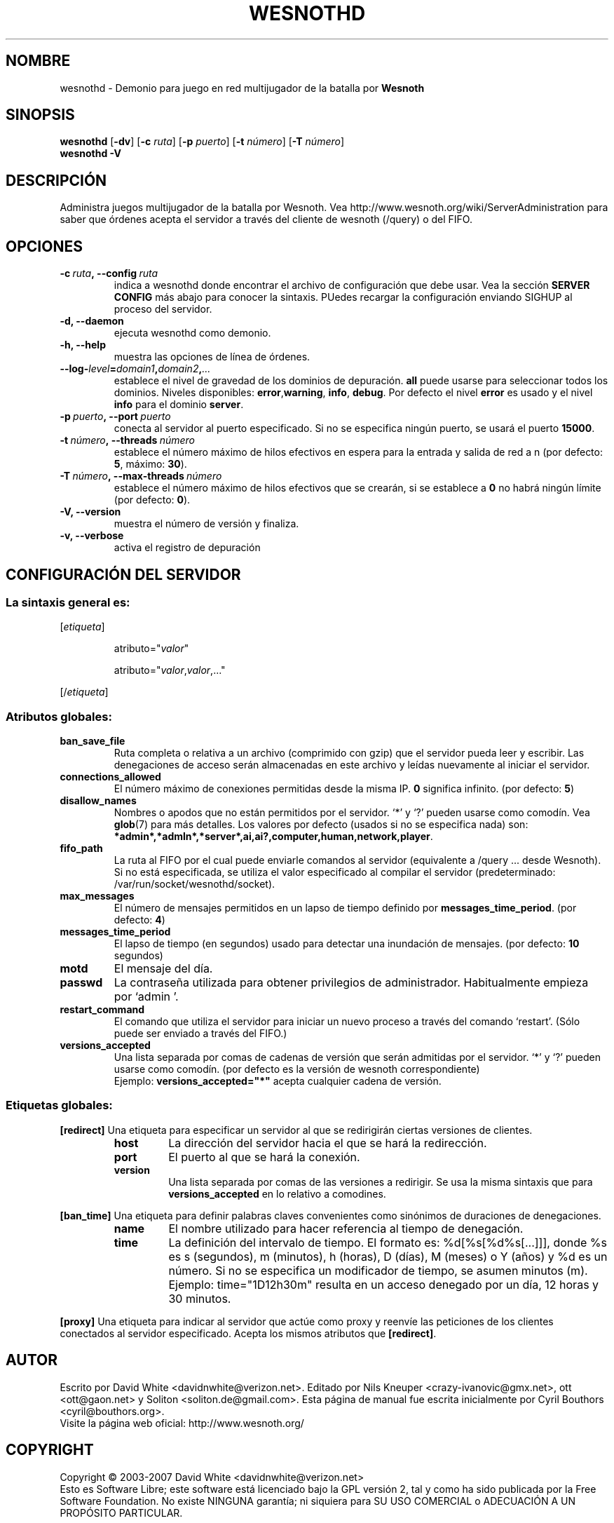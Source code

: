 .\" This program is free software; you can redistribute it and/or modify
.\" it under the terms of the GNU General Public License as published by
.\" the Free Software Foundation; either version 2 of the License, or
.\" (at your option) any later version.
.\"
.\" This program is distributed in the hope that it will be useful,
.\" but WITHOUT ANY WARRANTY; without even the implied warranty of
.\" MERCHANTABILITY or FITNESS FOR A PARTICULAR PURPOSE.  See the
.\" GNU General Public License for more details.
.\"
.\" You should have received a copy of the GNU General Public License
.\" along with this program; if not, write to the Free Software
.\" Foundation, Inc., 51 Franklin Street, Fifth Floor, Boston, MA  02110-1301  USA
.\"
.
.\"*******************************************************************
.\"
.\" This file was generated with po4a. Translate the source file.
.\"
.\"*******************************************************************
.TH WESNOTHD 6 2007 wesnothd "Demonio para juego en red multijugador de la batalla por Wesnoth"
.
.SH NOMBRE
.
wesnothd \- Demonio para juego en red multijugador de la batalla por
\fBWesnoth\fP
.
.SH SINOPSIS
.
\fBwesnothd\fP [\|\fB\-dv\fP\|] [\|\fB\-c\fP \fIruta\fP\|] [\|\fB\-p\fP \fIpuerto\fP\|] [\|\fB\-t\fP
\fInúmero\fP\|] [\|\fB\-T\fP \fInúmero\fP\|]
.br
\fBwesnothd\fP \fB\-V\fP
.
.SH DESCRIPCIÓN
.
Administra juegos multijugador de la batalla por Wesnoth. Vea
http://www.wesnoth.org/wiki/ServerAdministration para saber que órdenes
acepta el servidor a través del cliente de wesnoth (/query) o del FIFO.
.
.SH OPCIONES
.
.TP 
\fB\-c\ \fP\fIruta\fP\fB,\ \-\-config\fP\fI\ ruta\fP
indica a wesnothd donde encontrar el archivo de configuración que debe
usar. Vea la sección \fBSERVER CONFIG\fP más abajo para conocer la
sintaxis. PUedes recargar la configuración enviando SIGHUP al proceso del
servidor.
.TP 
\fB\-d, \-\-daemon\fP
ejecuta wesnothd como demonio.
.TP 
\fB\-h, \-\-help\fP
muestra las opciones de línea de órdenes.
.TP 
\fB\-\-log\-\fP\fIlevel\fP\fB=\fP\fIdomain1\fP\fB,\fP\fIdomain2\fP\fB,\fP\fI...\fP
establece el nivel de gravedad de los dominios de depuración. \fBall\fP puede
usarse para seleccionar todos los dominios. Niveles disponibles: \fBerror\fP,\
\fBwarning\fP,\ \fBinfo\fP,\ \fBdebug\fP.  Por defecto el nivel \fBerror\fP es usado y
el nivel \fBinfo\fP para el dominio \fBserver\fP.
.TP 
\fB\-p\ \fP\fIpuerto\fP\fB,\ \-\-port\fP\fI\ puerto\fP
conecta al servidor al puerto especificado. Si no se especifica ningún
puerto, se usará el puerto \fB15000\fP.
.TP 
\fB\-t\ \fP\fInúmero\fP\fB,\ \-\-threads\fP\fI\ número\fP
establece el número máximo de hilos efectivos en espera para la entrada y
salida de red a n (por defecto: \fB5\fP, máximo: \fB30\fP).
.TP 
\fB\-T\ \fP\fInúmero\fP\fB,\ \-\-max\-threads\fP\fI\ número\fP
establece el número máximo de hilos efectivos que se crearán, si se
establece a \fB0\fP no habrá ningún límite (por defecto:  \fB0\fP).
.TP 
\fB\-V, \-\-version\fP
muestra el número de versión y finaliza.
.TP 
\fB\-v, \-\-verbose\fP
activa el registro de depuración
.
.SH "CONFIGURACIÓN DEL SERVIDOR"
.
.SS "La sintaxis general es:"
.
.P
[\fIetiqueta\fP]
.IP
atributo="\fIvalor\fP"
.IP
atributo="\fIvalor\fP,\fIvalor\fP,..."
.P
[/\fIetiqueta\fP]
.
.SS "Atributos globales:"
.
.TP 
\fBban_save_file\fP
Ruta completa o relativa a un archivo (comprimido con gzip) que el servidor
pueda leer y escribir.  Las denegaciones de acceso serán almacenadas en este
archivo y leídas nuevamente al iniciar el servidor.
.TP 
\fBconnections_allowed\fP
El número máximo de conexiones permitidas desde la misma IP. \fB0\fP significa
infinito. (por defecto: \fB5\fP)
.TP 
\fBdisallow_names\fP
Nombres o apodos que no están permitidos por el servidor. `*' y `?' pueden
usarse como comodín. Vea \fBglob\fP(7)  para más detalles.  Los valores por
defecto (usados si no se especifica nada) son:
\fB*admin*,*admln*,*server*,ai,ai?,computer,human,network,player\fP.
.TP 
\fBfifo_path\fP
La ruta al FIFO por el cual puede enviarle comandos al servidor (equivalente
a /query ... desde Wesnoth).  Si no está especificada, se utiliza el valor
especificado al compilar el servidor (predeterminado:
/var/run/socket/wesnothd/socket).
.TP 
\fBmax_messages\fP
El número de mensajes permitidos en un lapso de tiempo definido por
\fBmessages_time_period\fP. (por defecto: \fB4\fP)
.TP 
\fBmessages_time_period\fP
El lapso de tiempo (en segundos) usado para detectar una inundación de
mensajes. (por defecto: \fB10\fP segundos)
.TP 
\fBmotd\fP
El mensaje del día.
.TP 
\fBpasswd\fP
La contraseña utilizada para obtener privilegios de
administrador. Habitualmente empieza por `admin '.
.TP 
\fBrestart_command\fP
El comando que utiliza el servidor para iniciar un nuevo proceso a través
del comando `restart'. (Sólo puede ser enviado a través del FIFO.)
.TP 
\fBversions_accepted\fP
Una lista separada por comas de cadenas de versión que serán admitidas por
el servidor. `*' y `?' pueden usarse como comodín. (por defecto es la
versión de wesnoth correspondiente)
.br
Ejemplo:  \fBversions_accepted="*"\fP acepta cualquier cadena de versión.
.
.SS "Etiquetas globales:"
.
.P
\fB[redirect]\fP Una etiqueta para especificar un servidor al que se
redirigirán ciertas versiones de clientes.
.RS
.TP 
\fBhost\fP
La dirección del servidor hacia el que se hará la redirección.
.TP 
\fBport\fP
El puerto al que se hará la conexión.
.TP 
\fBversion\fP
Una lista separada por comas de las versiones a redirigir. Se usa la misma
sintaxis que para \fBversions_accepted\fP en lo relativo a comodines.
.RE
.P
\fB[ban_time]\fP Una etiqueta para definir palabras claves convenientes como
sinónimos de duraciones de denegaciones.
.RS
.TP 
\fBname\fP
El nombre utilizado para hacer referencia al tiempo de denegación.
.TP 
\fBtime\fP
La definición del intervalo de tiempo.  El formato es: %d[%s[%d%s[...]]],
donde %s es s (segundos), m (minutos), h (horas), D (días), M (meses) o Y
(años) y %d es un número.  Si no se especifica un modificador de tiempo, se
asumen minutos (m).  Ejemplo: time="1D12h30m" resulta en un acceso denegado
por un día, 12 horas y 30 minutos.
.RE
.P
\fB[proxy]\fP Una etiqueta para indicar al servidor que actúe como proxy y
reenvíe las peticiones de los clientes conectados al servidor especificado.
Acepta los mismos atributos que \fB[redirect]\fP.
.
.SH AUTOR
.
Escrito por David White <davidnwhite@verizon.net>.  Editado por Nils
Kneuper <crazy\-ivanovic@gmx.net>, ott <ott@gaon.net> y
Soliton <soliton.de@gmail.com>.  Esta página de manual fue escrita
inicialmente por Cyril Bouthors <cyril@bouthors.org>.
.br
Visite la página web oficial: http://www.wesnoth.org/
.
.SH COPYRIGHT
.
Copyright \(co 2003\-2007 David White <davidnwhite@verizon.net>
.br
Esto es Software Libre; este software está licenciado bajo la GPL versión 2,
tal y como ha sido publicada por la Free Software Foundation.  No existe
NINGUNA garantía; ni siquiera para SU USO COMERCIAL o ADECUACIÓN A UN
PROPÓSITO PARTICULAR.
.
.SH "VÉASE TAMBIÉN"
.
\fBwesnoth\fP(6), \fBwesnoth_editor\fP(6)
